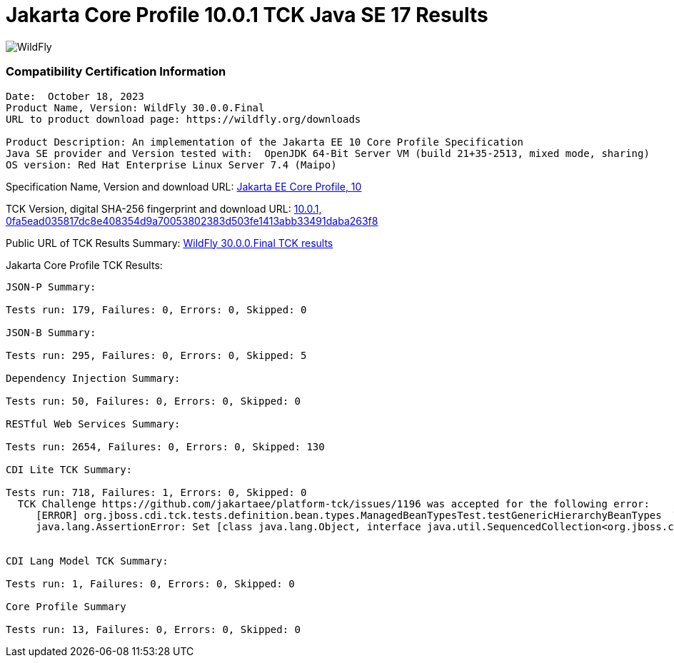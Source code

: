 = Jakarta Core Profile 10.0.1 TCK Java SE 17 Results
:ext-relative: {outfilesuffix}
:imagesdir: ../images/

image:splash_wildflylogo_small.png[WildFly, align="center"]


=== Compatibility Certification Information
----
Date:  October 18, 2023
Product Name, Version: WildFly 30.0.0.Final
URL to product download page: https://wildfly.org/downloads

Product Description: An implementation of the Jakarta EE 10 Core Profile Specification
Java SE provider and Version tested with:  OpenJDK 64-Bit Server VM (build 21+35-2513, mixed mode, sharing)
OS version: Red Hat Enterprise Linux Server 7.4 (Maipo)
----
Specification Name, Version and download URL:
https://jakarta.ee/specifications/coreprofile/10/[Jakarta EE Core Profile, 10]

TCK Version, digital SHA-256 fingerprint and download URL:
https://www.eclipse.org/downloads/download.php?file=/jakartaee/coreprofile/10.0/jakarta-core-profile-tck-10.0.1.zip[10.0.1, 0fa5ead035817dc8e408354d9a70053802383d503fe1413abb33491daba263f8 ]

Public URL of TCK Results Summary:
https://github.com/wildfly/certifications/blob/EE10/WildFly_30.0.0.Final/jakarta-core-jdk17.adoc#jakarta-core-profile-1000-tck-java-se-17-results[WildFly 30.0.0.Final TCK results]

Jakarta Core Profile TCK Results:
---- 

JSON-P Summary:

Tests run: 179, Failures: 0, Errors: 0, Skipped: 0 

JSON-B Summary:

Tests run: 295, Failures: 0, Errors: 0, Skipped: 5

Dependency Injection Summary:

Tests run: 50, Failures: 0, Errors: 0, Skipped: 0

RESTful Web Services Summary:

Tests run: 2654, Failures: 0, Errors: 0, Skipped: 130

CDI Lite TCK Summary:

Tests run: 718, Failures: 1, Errors: 0, Skipped: 0
  TCK Challenge https://github.com/jakartaee/platform-tck/issues/1196 was accepted for the following error:
     [ERROR] org.jboss.cdi.tck.tests.definition.bean.types.ManagedBeanTypesTest.testGenericHierarchyBeanTypes  Time elapsed: 0.196 s  <<< FAILURE!
     java.lang.AssertionError: Set [class java.lang.Object, interface java.util.SequencedCollection<org.jboss.cdi.tck.tests.definition.bean.types.Vulture<java.lang.Integer>>, java.util.List<org.jboss.cdi.tck.tests.definition.bean.types.Vulture<java.lang.Integer>>, interface java.util.Collection<org.jboss.cdi.tck.tests.definition.bean.types.Vulture<java.lang.Integer>>, interface java.lang.Iterable<org.jboss.cdi.tck.tests.definition.bean.types.Vulture<java.lang.Integer>>, class org.jboss.cdi.tck.tests.definition.bean.types.Flock] (6) does not match array [class java.lang.Object, class org.jboss.cdi.tck.tests.definition.bean.types.Flock, java.util.List<org.jboss.cdi.tck.tests.definition.bean.types.Vulture<java.lang.Integer>>, java.util.Collection<org.jboss.cdi.tck.tests.definition.bean.types.Vulture<java.lang.Integer>>, java.lang.Iterable<org.jboss.cdi.tck.tests.definition.bean.types.Vulture<java.lang.Integer>>] (5)


CDI Lang Model TCK Summary:

Tests run: 1, Failures: 0, Errors: 0, Skipped: 0

Core Profile Summary

Tests run: 13, Failures: 0, Errors: 0, Skipped: 0

